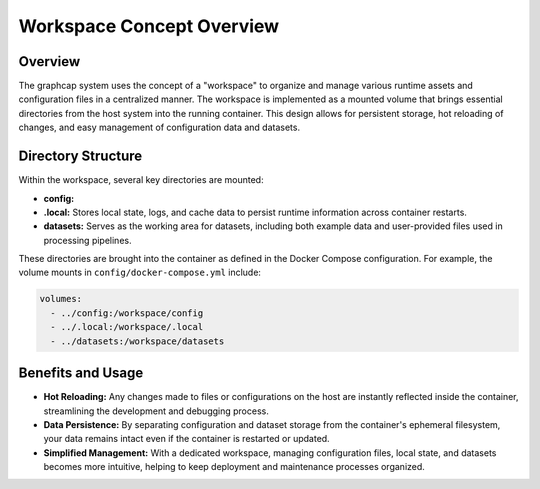 ======================================
Workspace Concept Overview
======================================

Overview
--------
The graphcap system uses the concept of a "workspace" to organize and manage various runtime assets and configuration files in a centralized manner. 
The workspace is implemented as a mounted volume that brings essential directories from the host system into the running container. 
This design allows for persistent storage, hot reloading of changes, and easy management of configuration data and datasets.

Directory Structure
---------------------
Within the workspace, several key directories are mounted:

- **config:**  

- **.local:**  
  Stores local state, logs, and cache data to persist runtime information across container restarts.

- **datasets:**  
  Serves as the working area for datasets, including both example data and user-provided files used in processing pipelines.

These directories are brought into the container as defined in the Docker Compose configuration. For example, the volume mounts in ``config/docker-compose.yml`` include:

.. code-block:: yaml

    volumes:
      - ../config:/workspace/config
      - ../.local:/workspace/.local
      - ../datasets:/workspace/datasets

Benefits and Usage
------------------
- **Hot Reloading:**  
  Any changes made to files or configurations on the host are instantly reflected inside the container, streamlining the development and debugging process.

- **Data Persistence:**  
  By separating configuration and dataset storage from the container's ephemeral filesystem, your data remains intact even if the container is restarted or updated.

- **Simplified Management:**  
  With a dedicated workspace, managing configuration files, local state, and datasets becomes more intuitive, helping to keep deployment and maintenance processes organized.

